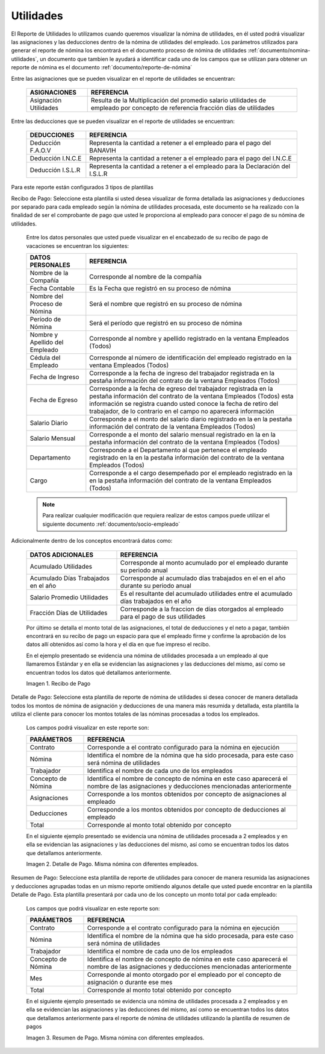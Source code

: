 .. _documento/utilidades:
.. |Recibo de Nómina| image:: resources/reciboutilidades33.png
.. |Detalle de Pago 1| image:: resources/detalleUtilidades33.png
.. |Resumen de Pago 1| image:: resources/resumenutilidades33.png

===============
**Utilidades**
===============

El Reporte de Utilidades lo utilizamos cuando queremos visualizar la nómina de utilidades, en él usted podrá visualizar las asignaciones y las deducciones dentro de la nómina de utilidades del empleado. Los parámetros utilizados para generar el reporte de nómina los encontrará en el documento proceso de nómina de utilidades :ref:`documento/nomina-utilidades`, un documento que tambien le ayudará a identificar cada uno de los campos que se utilizan para obtener un reporte de nómina es el documento :ref:`documento/reporte-de-nómina`


Entre las asignaciones que se pueden visualizar en el reporte de utilidades se encuentran:


    +-----------------------------------------------+-----------------------------------------------+
    |           **ASIGNACIONES**                    |             **REFERENCIA**                    |
    +===============================================+===============================================+
    | Asignación Utilidades                         | Resulta de la Multiplicación del promedio     |
    |                                               | salario utilidades de empleado por concepto   |
    |                                               | de referencia fracción días de utilidades     |
    +-----------------------------------------------+-----------------------------------------------+

   
Entre las deducciones que se pueden visualizar en el reporte de utilidades se encuentran:

    +-----------------------------------------------+-----------------------------------------------+
    |           **DEDUCCIONES**                     |             **REFERENCIA**                    |
    +===============================================+===============================================+
    | Deducción F.A.O.V                             | Representa la cantidad a retener a el         |
    |                                               | empleado para el pago del BANAVIH             |
    +-----------------------------------------------+-----------------------------------------------+
    | Deducción I.N.C.E                             | Representa la cantidad a retener a el         |
    |                                               | empleado para el pago del I.N.C.E             |
    +-----------------------------------------------+-----------------------------------------------+
    | Deducción I.S.L.R                             | Representa la cantidad a retener a el         |
    |                                               | empleado para la Declaración del I.S.L.R      |
    +-----------------------------------------------+-----------------------------------------------+

Para este reporte están configurados 3 tipos de plantillas

Recibo de Pago: Seleccione esta plantilla si usted desea visualizar de forma detallada las asignaciones y deducciones por separado para cada empleado según la nómina de utilidades procesada, este documento se ha realizado con la finalidad de ser el comprobante de pago que usted le proporciona al empleado para conocer el pago de su nómina de utilidades.

    Entre los datos personales que usted puede visualizar en el encabezado de su recibo de pago de vacaciones se encuentran los siguientes:


    +-----------------------------------------------+-----------------------------------------------+
    |       **DATOS PERSONALES**                    |             **REFERENCIA**                    |
    +===============================================+===============================================+
    |  Nombre de la Compañía                        | Corresponde al nombre de la compañía          |
    +-----------------------------------------------+-----------------------------------------------+
    |  Fecha Contable                               | Es la Fecha que registró en su proceso de     |
    |                                               | nómina                                        |
    +-----------------------------------------------+-----------------------------------------------+
    |  Nombre del Proceso de Nómina                 | Será el nombre que registró en su proceso de  |
    |                                               | nómina                                        |
    +-----------------------------------------------+-----------------------------------------------+
    |  Período de Nómina                            | Será el período que registró en su proceso de |
    |                                               | nómina                                        |
    +-----------------------------------------------+-----------------------------------------------+  
    |  Nombre y Apellido  del Empleado              | Corresponde al nombre y apellido registrado en|
    |                                               | la ventana Empleados (Todos)                  |
    +-----------------------------------------------+-----------------------------------------------+
    |  Cédula del Empleado                          | Corresponde al número de identificación del   |
    |                                               | empleado registrado en la ventana Empleados   |
    |                                               | (Todos)                                       |
    +-----------------------------------------------+-----------------------------------------------+
    |  Fecha de Ingreso                             | Corresponde a la fecha de ingreso del         |
    |                                               | trabajador registrada en la pestaña           |
    |                                               | información del contrato de la ventana        |
    |                                               | Empleados (Todos)                             |
    +-----------------------------------------------+-----------------------------------------------+
    |  Fecha de Egreso                              | Corresponde a la fecha de egreso del          |
    |                                               | trabajador registrada en la pestaña           |
    |                                               | información del contrato de la ventana        |
    |                                               | Empleados (Todos) esta información se registra|
    |                                               | cuando usted conoce la fecha de retiro del    |
    |                                               | trabajador, de lo contrario en el campo       |
    |                                               | no aparecerá información                      |     
    +-----------------------------------------------+-----------------------------------------------+
    |  Salario Diario                               | Corresponde a el monto del salario diario     |
    |                                               | registrado en la en la pestaña información    |
    |                                               | del contrato de la ventana Empleados (Todos)  |
    +-----------------------------------------------+-----------------------------------------------+
    |  Salario Mensual                              | Corresponde a el monto del salario mensual    |
    |                                               | registrado en la en la pestaña información    |
    |                                               | del contrato de la ventana Empleados (Todos)  |
    +-----------------------------------------------+-----------------------------------------------+
    |  Departamento                                 | Corresponde a el Departamento al que pertenece|
    |                                               | el empleado registrado en la en la pestaña    |
    |                                               | información del contrato de la ventana        |
    |                                               | Empleados (Todos)                             |
    +-----------------------------------------------+-----------------------------------------------+
    |  Cargo                                        | Corresponde a el cargo desempeñado por        |
    |                                               | el empleado registrado en la en la pestaña    |
    |                                               | información del contrato de la ventana        |
    |                                               | Empleados (Todos)                             |
    +-----------------------------------------------+-----------------------------------------------+


    .. note::
        
        Para realizar cualquier modificación que requiera realizar de estos campos puede utilizar el siguiente documento :ref:`documento/socio-empleado`


Adicionalmente dentro de los conceptos encontrará datos como:  

    +-----------------------------------------------+-----------------------------------------------+
    |       **DATOS ADICIONALES**                   |                **REFERENCIA**                 |
    +===============================================+===============================================+
    |  Acumulado Utilidades                         | Corresponde al monto acumulado por el empleado|
    |                                               | durante su periodo anual                      |
    +-----------------------------------------------+-----------------------------------------------+
    |  Acumulado Días Trabajados en el año          | Corresponde al acumulado días trabajados en el|
    |                                               | en el año durante su periodo anual            |
    +-----------------------------------------------+-----------------------------------------------+
    |  Salario Promedio Utilidades                  | Es el resultante del acumulado utilidades     |
    |                                               | entre el acumulado días trabajados en el año  |
    +-----------------------------------------------+-----------------------------------------------+
    |  Fracción Días de Utilidades                  | Corresponde a la fraccion de días otorgados al|
    |                                               | empleado para el pago de sus utilidades       |
    +-----------------------------------------------+-----------------------------------------------+  

 
    Por último se detalla el monto total de las asignaciones, el total de deducciones y el neto a pagar, también encontrará en su recibo de pago un espacio para que el empleado firme y confirme la aprobación de los datos allí obtenidos así como la hora y el día en que fue impreso el recibo.

    En el ejemplo presentado se evidencia una nómina de utilidades procesada a un empleado al que llamaremos Estándar y en ella se evidencian las asignaciones y las deducciones del mismo, así como se encuentran todos los datos qué detallamos anteriormente.

    |Recibo de Nómina|

    Imagen 1. Recibo de Pago

Detalle de Pago: Seleccione esta plantilla de reporte de nómina de utilidades si desea conocer de manera detallada todos los montos de nómina de asignación y deducciones de una manera más resumida y detallada, esta plantilla la utiliza el cliente para conocer los montos totales de las nóminas procesadas a todos los empleados.

    Los campos podrá visualizar en este reporte son:

    +-----------------------------------------------+-----------------------------------------------+
    |          **PARÁMETROS**                       |             **REFERENCIA**                    |
    +===============================================+===============================================+
    |  Contrato                                     | Corresponde a el contrato configurado para la |
    |                                               | nómina en ejecución                           |
    +-----------------------------------------------+-----------------------------------------------+
    |  Nómina                                       | Identifica el nombre de la nómina que ha sido |
    |                                               | procesada, para este caso será nómina de      |
    |                                               | utilidades                                    |
    +-----------------------------------------------+-----------------------------------------------+
    |  Trabajador                                   | Identifica el nombre de cada uno de los       |
    |                                               | empleados                                     |
    +-----------------------------------------------+-----------------------------------------------+
    |  Concepto de Nómina                           | Identifica el nombre de concepto de nómina    |
    |                                               | en este caso aparecerá el nombre de las       |
    |                                               | asignaciones y deducciones mencionadas        |
    |                                               | anteriormente                                 |
    +-----------------------------------------------+-----------------------------------------------+
    |  Asignaciones                                 | Corresponde a los montos obtenidos por        |
    |                                               | concepto de asignaciones al empleado          |
    +-----------------------------------------------+-----------------------------------------------+
    |  Deducciones                                  | Corresponde a los montos obtenidos por        |
    |                                               | concepto de deducciones al empleado           |
    +-----------------------------------------------+-----------------------------------------------+
    |  Total                                        | Corresponde al monto total obtenido por       |
    |                                               | concepto                                      |
    +-----------------------------------------------+-----------------------------------------------+

    En el siguiente ejemplo presentado se evidencia una nómina de utilidades procesada a  2 empleados y en ella se evidencian las asignaciones y las deducciones del mismo, así como se encuentran todos los datos que detallamos anteriormente.


    |Detalle de Pago 1|

    Imagen 2. Detalle de Pago. Misma nómina con diferentes empleados.



Resumen de Pago:  Seleccione esta plantilla de reporte de utilidades para conocer de manera resumida las asignaciones y deducciones agrupadas todas en un  mismo reporte omitiendo algunos detalle que usted puede encontrar en la plantilla Detalle de Pago. Esta plantilla presentará por cada uno de los concepto un monto total por cada empleado:

    Los campos que podrá visualizar en este reporte son:

    +-----------------------------------------------+-----------------------------------------------+
    |          **PARÁMETROS**                       |             **REFERENCIA**                    |
    +===============================================+===============================================+
    |  Contrato                                     | Corresponde a el contrato configurado para la |
    |                                               | nómina en ejecución                           |
    +-----------------------------------------------+-----------------------------------------------+
    |  Nómina                                       | Identifica el nombre de la nómina que ha sido |
    |                                               | procesada, para este caso será nómina de      |
    |                                               | utilidades                                    |
    +-----------------------------------------------+-----------------------------------------------+
    |  Trabajador                                   | Identifica el nombre de cada uno de los       |
    |                                               | empleados                                     |
    +-----------------------------------------------+-----------------------------------------------+
    |  Concepto de Nómina                           | Identifica el nombre de concepto de nómina    |
    |                                               | en este caso aparecerá el nombre de las       |
    |                                               | asignaciones y deducciones mencionadas        |
    |                                               | anteriormente                                 |
    +-----------------------------------------------+-----------------------------------------------+
    |  Mes                                          | Corresponde al monto otorgado por el empleado |
    |                                               | por el concepto de asignación o durante ese   |
    |                                               | mes                                           |
    +-----------------------------------------------+-----------------------------------------------+
    |  Total                                        | Corresponde al monto total obtenido por       |
    |                                               | concepto                                      |
    +-----------------------------------------------+-----------------------------------------------+

    En el siguiente ejemplo presentado se evidencia una nómina de utilidades  procesada a  2 empleados y en ella se evidencian las asignaciones y las deducciones del mismo, así como se encuentran todos los datos que detallamos anteriormente para el reporte de nómina de utilidades utilizando la plantilla de resumen de pagos

    |Resumen de Pago 1|

    Imagen 3. Resumen de Pago. Misma nómina con diferentes empleados.


